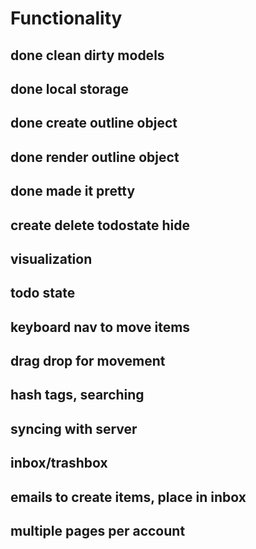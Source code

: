 #+STARTUP: hidestars
#+STARTUP: showall
#+TODO: todo inprogress | done

* Functionality
** done clean dirty models
** done local storage
** done create outline object
** done render outline object
** done made it pretty
** create delete todostate hide
** visualization
** todo state
** keyboard nav to move items
** drag drop for movement
** hash tags, searching
** syncing with server
** inbox/trashbox
** emails to create items, place in inbox
** multiple pages per account

